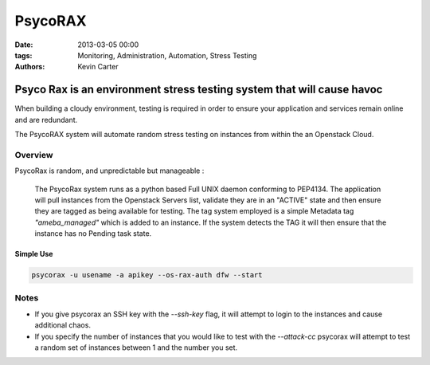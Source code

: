 PsycoRAX
########
:date: 2013-03-05 00:00
:tags: Monitoring, Administration, Automation, Stress Testing
:Authors: Kevin Carter

Psyco Rax is an environment stress testing system that will cause havoc
=======================================================================

When building a cloudy environment, testing is required in order to ensure your application and services remain online and are redundant.

The PsycoRAX system will automate random stress testing on instances from within the an Openstack Cloud. 


Overview
--------

PsycoRax is random, and unpredictable but manageable :

    The PsycoRax system runs as a python based Full UNIX daemon conforming to PEP4134. The application will pull instances from the Openstack Servers list, validate they are in an "ACTIVE" state and then ensure they are tagged as being available for testing. The tag system employed is a simple Metadata tag *"ameba_managed"* which is added to an instance. If the system detects the TAG it will then ensure that the instance has no Pending task state.


Simple Use
~~~~~~~~~~


.. code-block:: bash 

    psycorax -u usename -a apikey --os-rax-auth dfw --start


Notes
-----

* If you give psycorax an SSH key with the `--ssh-key` flag, it will attempt to login to the instances and cause additional chaos. 
* If you specify the number of instances that you would like to test with the `--attack-cc` psycorax will attempt to test a random set of instances between 1 and the number you set.